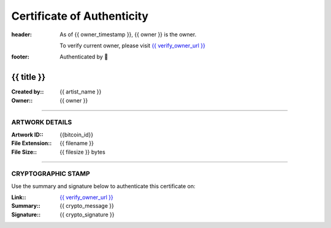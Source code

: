 Certificate of Authenticity
===========================

:header:
    As of {{ owner_timestamp }}, {{ owner }} is the owner.

    .. class:: verify

    To verify current owner, please visit `{{ verify_owner_url }} <{{ check_stamp_url }}>`__


:footer:

    .. role:: logofont
    .. raw unicode character mapping to the logo is included below!

    Authenticated by :logofont:``


{{ title }}
-----------

:Created by\:: {{ artist_name }}
:Owner\:: {{ owner }}



--------------------------------------------------------------------------------

ARTWORK DETAILS
...............

:Artwork ID\:: {{bitcoin_id}}
:File Extension\:: {{ filename }}
:File Size\:: {{ filesize }} bytes

--------------------------------------------------------------------------------

CRYPTOGRAPHIC STAMP
...................

.. container:: crypto

    Use the summary and signature below to authenticate this certificate on:

    :Link\:: `{{ verify_owner_url }} <{{ check_stamp_url }}>`__
    :Summary\:: {{ crypto_message }}
    :Signature\:: {{ crypto_signature }}

    .. qrcode:: {{ check_stamp_url }}
